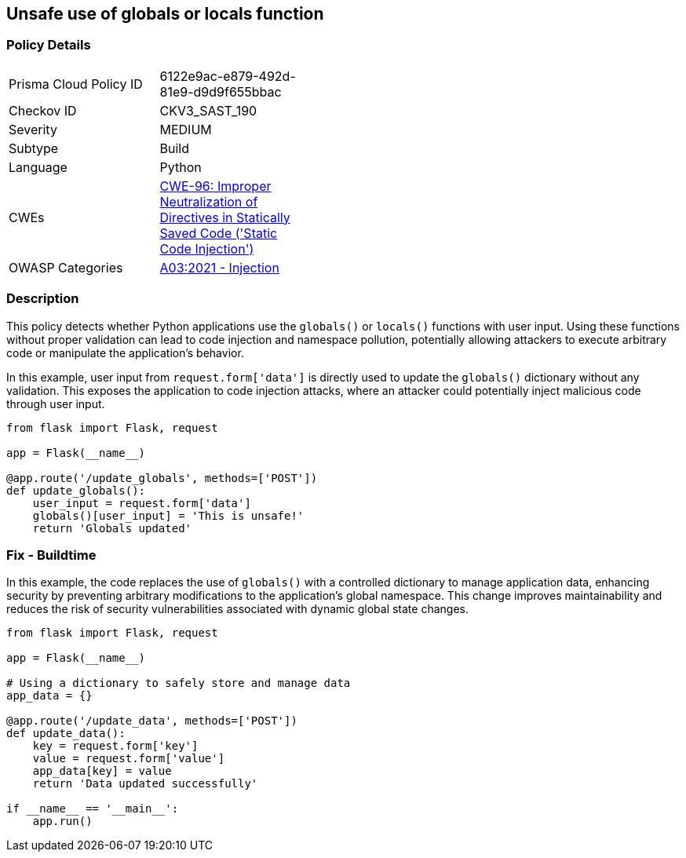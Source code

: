 == Unsafe use of globals or locals function


=== Policy Details 

[width=45%]
[cols="1,1"]
|=== 
|Prisma Cloud Policy ID 
| 6122e9ac-e879-492d-81e9-d9d9f655bbac

|Checkov ID 
|CKV3_SAST_190

|Severity
|MEDIUM

|Subtype
|Build

|Language
|Python

|CWEs
|https://cwe.mitre.org/data/definitions/96.html[CWE-96: Improper Neutralization of Directives in Statically Saved Code ('Static Code Injection')]

|OWASP Categories
|https://owasp.org/Top10/A03_2021-Injection/[A03:2021 - Injection]

|=== 



=== Description

This policy detects whether Python applications use the `globals()` or `locals()` functions with user input. Using these functions without proper validation can lead to code injection and namespace pollution, potentially allowing attackers to execute arbitrary code or manipulate the application's behavior.

In this example, user input from `request.form['data']` is directly used to update the `globals()` dictionary without any validation. This exposes the application to code injection attacks, where an attacker could potentially inject malicious code through user input.

[source,Python]
----
from flask import Flask, request

app = Flask(__name__)

@app.route('/update_globals', methods=['POST'])
def update_globals():
    user_input = request.form['data']
    globals()[user_input] = 'This is unsafe!'
    return 'Globals updated'
----


=== Fix - Buildtime

In this example, the code replaces the use of `globals()` with a controlled dictionary to manage application data, enhancing security by preventing arbitrary modifications to the application's global namespace. This change improves maintainability and reduces the risk of security vulnerabilities associated with dynamic global state changes.

[source,Python]
----
from flask import Flask, request

app = Flask(__name__)

# Using a dictionary to safely store and manage data
app_data = {}

@app.route('/update_data', methods=['POST'])
def update_data():
    key = request.form['key']
    value = request.form['value']
    app_data[key] = value
    return 'Data updated successfully'

if __name__ == '__main__':
    app.run()
----
